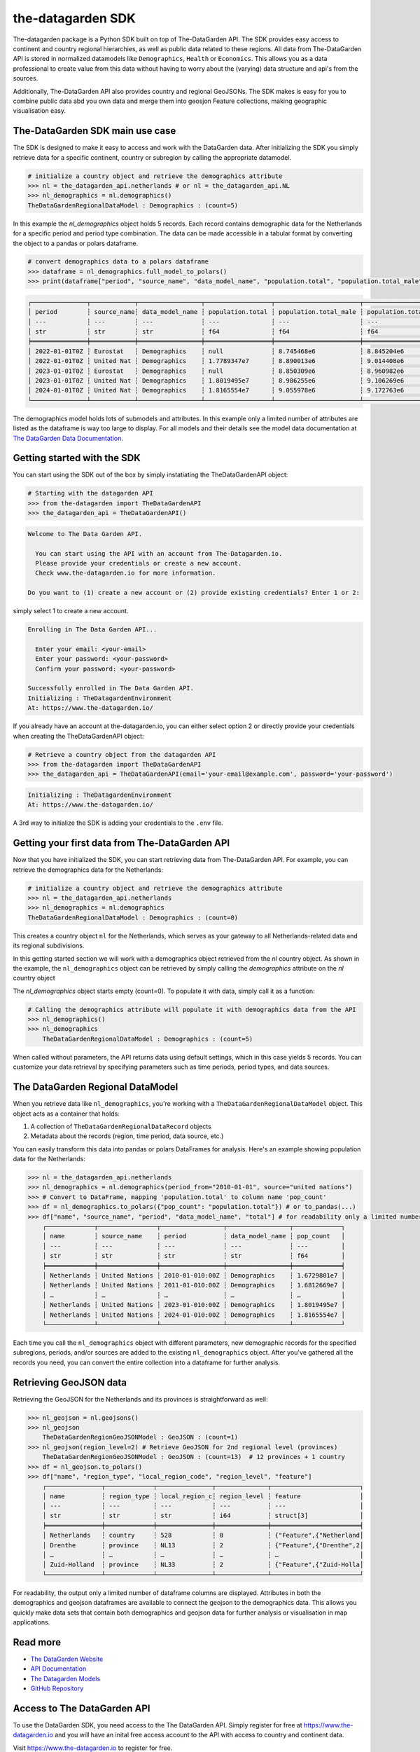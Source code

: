 ==================
the-datagarden SDK
==================

The-datagarden package is a Python SDK built on top of The-DataGarden API. The SDK provides easy access to continent and country regional hierarchies,
as well as public data related to these regions. All data from The-DataGarden API is stored in normalized datamodels like ``Demographics``, ``Health``
or ``Economics``. This allows you as a data professional to create value from this data without having to worry about the (varying) data structure and
api's from the sources.

Additionally, The-DataGarden API also provides country and regional GeoJSONs. The SDK makes is easy for you to combine public data abd you own data and merge them into
geosjon Feature collections, making geographic visualisation easy.


The-DataGarden SDK main use case
--------------------------------
The SDK is designed to make it easy to access and work with the DataGarden data. After initializing the SDK you simply
retrieve data for a specific continent, country or subregion by calling the appropriate datamodel.

.. code-block:: python

    # initialize a country object and retrieve the demographics attribute
    >>> nl = the_datagarden_api.netherlands # or nl = the_datagarden_api.NL
    >>> nl_demographics = nl.demographics()
    TheDataGardenRegionalDataModel : Demographics : (count=5)

In this example the `nl_demographics` object holds 5 records. Each record contains demographic data for the Netherlands for a specific
period and period type combination. The data can be made accessible in a tabular format by converting the object to a pandas or polars dataframe.

.. code-block:: python

    # convert demographics data to a polars dataframe
    >>> dataframe = nl_demographics.full_model_to_polars()
    >>> print(dataframe["period", "source_name", "data_model_name", "population.total", "population.total_male", "population.total_female"])

.. code-block:: text

    ┌───────────────┬────────────┬─────────────────┬──────────────────┬───────────────────────┬─────────────────────────┐
    │ period        ┆ source_name┆ data_model_name ┆ population.total ┆ population.total_male ┆ population.total_female │
    │ ---           ┆ ---        ┆ ---             ┆ ---              ┆ ---                   ┆ ---                     │
    │ str           ┆ str        ┆ str             ┆ f64              ┆ f64                   ┆ f64                     │
    ╞═══════════════╪════════════╪═════════════════╪══════════════════╪═══════════════════════╪═════════════════════════╡
    │ 2022-01-01T0Z ┆ Eurostat   ┆ Demographics    ┆ null             ┆ 8.745468e6            ┆ 8.845204e6              │
    │ 2022-01-01T0Z ┆ United Nat ┆ Demographics    ┆ 1.7789347e7      ┆ 8.890013e6            ┆ 9.014408e6              │
    │ 2023-01-01T0Z ┆ Eurostat   ┆ Demographics    ┆ null             ┆ 8.850309e6            ┆ 8.960982e6              │
    │ 2023-01-01T0Z ┆ United Nat ┆ Demographics    ┆ 1.8019495e7      ┆ 8.986255e6            ┆ 9.106269e6              │
    │ 2024-01-01T0Z ┆ United Nat ┆ Demographics    ┆ 1.8165554e7      ┆ 9.055978e6            ┆ 9.172763e6              │
    └───────────────┴────────────┴─────────────────┴──────────────────┴───────────────────────┴─────────────────────────┘

The demographics model holds lots of submodels and attributes. In this example only a limited number of attributes are listed
as the dataframe is way too large to display. For all models and their details see the model data documentation at
`The DataGarden Data Documentation <https://www.the-datagarden.io/data-docs>`_.

Getting started with the SDK
----------------------------
You can start using the SDK out of the box by simply instatiating the TheDataGardenAPI object:

.. code-block:: python

    # Starting with the datagarden API
    >>> from the-datagarden import TheDataGardenAPI
    >>> the_datagarden_api = TheDataGardenAPI()

.. code-block:: console

    Welcome to The Data Garden API.

      You can start using the API with an account from The-Datagarden.io.
      Please provide your credentials or create a new account.
      Check www.the-datagarden.io for more information.

    Do you want to (1) create a new account or (2) provide existing credentials? Enter 1 or 2:


simply select 1 to create a new account.

.. code-block:: console

    Enrolling in The Data Garden API...

      Enter your email: <your-email>
      Enter your password: <your-password>
      Confirm your password: <your-password>

    Successfully enrolled in The Data Garden API.
    Initializing : TheDatagardenEnvironment
    At: https://www.the-datagarden.io/

If you already have an account at the-datagarden.io, you can either select option 2 or directly provide your credentials
when creating the TheDataGardenAPI object:

.. code-block:: python

    # Retrieve a country object from the datagarden API
    >>> from the-datagarden import TheDataGardenAPI
    >>> the_datagarden_api = TheDataGardenAPI(email='your-email@example.com', password='your-password')

.. code-block:: console

    Initializing : TheDatagardenEnvironment
    At: https://www.the-datagarden.io/

A 3rd way to initialize the SDK is adding your credentials to the ``.env`` file.


Getting your first data from The-DataGarden API
-----------------------------------------------
Now that you have initialized the SDK, you can start retrieving data from The-DataGarden API.
For example, you can retrieve the demographics data for the Netherlands:

.. code-block:: python

    # initialize a country object and retrieve the demographics attribute
    >>> nl = the_datagarden_api.netherlands
    >>> nl_demographics = nl.demographics
    TheDataGardenRegionalDataModel : Demographics : (count=0)

This creates a country object ``nl`` for the Netherlands, which serves as your gateway to all Netherlands-related
data and its regional subdivisions.

In this getting started section we will work with a demographics object retrieved from the `nl` country object.
As shown in the example, the ``nl_demographics`` object can be retrieved by simply calling the `demographics`
attribute on the `nl` country object

The `nl_demographics` object starts empty (count=0). To populate it with data, simply call it as a function:

.. code-block:: python

    # Calling the demographics attribute will populate it with demographics data from the API
    >>> nl_demographics()
    >>> nl_demographics
        TheDataGardenRegionalDataModel : Demographics : (count=5)

When called without parameters, the API returns data using default settings, which in this case yields 5 records.
You can customize your data retrieval by specifying parameters such as time periods, period types, and data sources.


The DataGarden Regional DataModel
---------------------------------
When you retrieve data like ``nl_demographics``, you're working with a ``TheDataGardenRegionalDataModel`` object. This object acts as a container that holds:

1. A collection of ``TheDataGardenRegionalDataRecord`` objects
2. Metadata about the records (region, time period, data source, etc.)

You can easily transform this data into pandas or polars DataFrames for analysis. Here's an example showing population data for the Netherlands:

.. code-block:: python

    >>> nl = the_datagarden_api.netherlands
    >>> nl_demographics = nl.demographics(period_from="2010-01-01", source="united nations")
    >>> # Convert to DataFrame, mapping 'population.total' to column name 'pop_count'
    >>> df = nl_demographics.to_polars({"pop_count": "population.total"}) # or to_pandas(...)
    >>> df["name", "source_name", "period", "data_model_name", "total"] # for readability only a limited number of columns are displayed
        ┌─────────────┬────────────────┬─────────────────┬─────────────────┬─────────────┐
        │ name        ┆ source_name    ┆ period          ┆ data_model_name ┆ pop_count   │
        │ ---         ┆ ---            ┆ ---             ┆ ---             ┆ ---         │
        │ str         ┆ str            ┆ str             ┆ str             ┆ f64         │
        ╞═════════════╪════════════════╪═════════════════╪═════════════════╪═════════════╡
        │ Netherlands ┆ United Nations ┆ 2010-01-010:00Z ┆ Demographics    ┆ 1.6729801e7 │
        │ Netherlands ┆ United Nations ┆ 2011-01-010:00Z ┆ Demographics    ┆ 1.6812669e7 │
        │ …           ┆ …              ┆ …               ┆ …               ┆ …           │
        │ Netherlands ┆ United Nations ┆ 2023-01-010:00Z ┆ Demographics    ┆ 1.8019495e7 │
        │ Netherlands ┆ United Nations ┆ 2024-01-010:00Z ┆ Demographics    ┆ 1.8165554e7 │
        └─────────────┴────────────────┴─────────────────┴─────────────────┴─────────────┘

Each time you call the ``nl_demographics`` object with different parameters,
new demographic records for the specified subregions, periods, and/or sources are added to the existing ``nl_demographics`` object.
After you've gathered all the records you need, you can convert the entire collection into a dataframe for further analysis.


Retrieving GeoJSON data
-----------------------
Retrieving the GeoJSON for the Netherlands and its provinces is straightforward as well:

.. code-block:: python

    >>> nl_geojson = nl.geojsons()
    >>> nl_geojson
        TheDataGardenRegionGeoJSONModel : GeoJSON : (count=1)
    >>> nl_geojson(region_level=2) # Retrieve GeoJSON for 2nd regional level (provinces)
        TheDataGardenRegionGeoJSONModel : GeoJSON : (count=13)  # 12 provinces + 1 country
    >>> df = nl_geojson.to_polars()
    >>> df["name", "region_type", "local_region_code", "region_level", "feature"]
        ┌───────────────┬─────────────┬───────────────┬──────────────┬────────────────────────┐
        │ name          ┆ region_type ┆ local_region_c┆ region_level ┆ feature                │
        │ ---           ┆ ---         ┆ ---           ┆ ---          ┆ ---                    │
        │ str           ┆ str         ┆ str           ┆ i64          ┆ struct[3]              │
        ╞═══════════════╪═════════════╪═══════════════╪══════════════╪════════════════════════╡
        │ Netherlands   ┆ country     ┆ 528           ┆ 0            ┆ {"Feature",{"Netherland│
        │ Drenthe       ┆ province    ┆ NL13          ┆ 2            ┆ {"Feature",{"Drenthe",2│
        │ …             ┆ …           ┆ …             ┆ …            ┆ …                      │
        │ Zuid-Holland  ┆ province    ┆ NL33          ┆ 2            ┆ {"Feature",{"Zuid-Holla│
        └───────────────┴─────────────┴───────────────┴──────────────┴────────────────────────┘

For readability, the output only a limited number of dataframe columns are displayed.
Attributes in both the demographics and geojson dataframes are available to connect the geojson to
the demographics data. This allows you quickly make data sets that contain both demographics and geojson data
for further analysis or visualisation in map applications.


Read more
---------

* `The DataGarden Website <https://www.the-datagarden.io>`_
* `API Documentation <https://www.the-datagarden.io/api-docs>`_
* `The Datagarden Models <https://www.the-datagarden.io/data-docs>`_
* `GitHub Repository <https://github.com/MaartendeRuyter/dg-the-datagarden>`_


Access to The DataGarden API
----------------------------
To use the DataGarden SDK, you need access to the The DataGarden API. Simply register for free at https://www.the-datagarden.io
and you will have an inital free access account to the API with access to country and continent data.

Visit https://www.the-datagarden.io to register for free.
